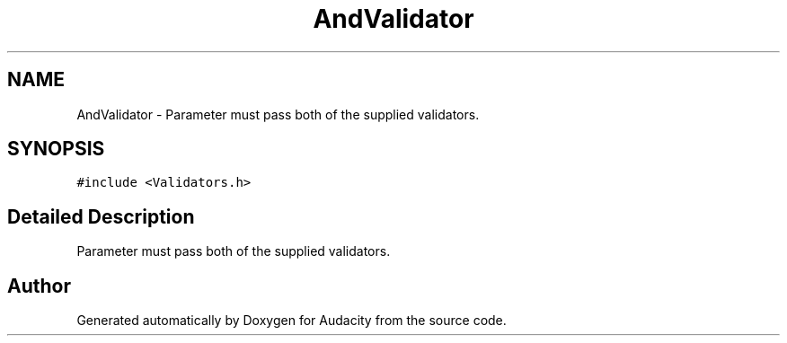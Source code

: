 .TH "AndValidator" 3 "Thu Apr 28 2016" "Audacity" \" -*- nroff -*-
.ad l
.nh
.SH NAME
AndValidator \- Parameter must pass both of the supplied validators\&.  

.SH SYNOPSIS
.br
.PP
.PP
\fC#include <Validators\&.h>\fP
.SH "Detailed Description"
.PP 
Parameter must pass both of the supplied validators\&. 

.SH "Author"
.PP 
Generated automatically by Doxygen for Audacity from the source code\&.
